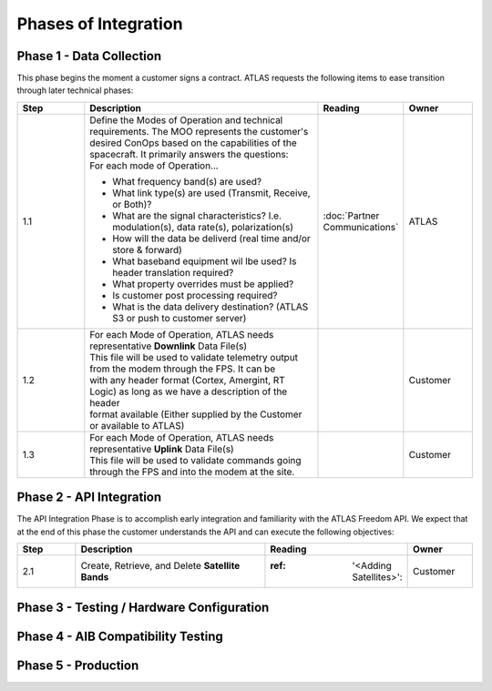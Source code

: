 Phases of Integration
=====================

.. _Phase 1 - Data Collection:

Phase 1 - Data Collection
-------------------------

This phase begins the moment a customer signs a contract. ATLAS requests the following items to ease transition through later technical phases:

.. list-table::
    :widths: 10 35 10 10
    :header-rows: 1

    * - Step
      - Description
      - Reading
      - Owner
    * - 1.1
      - | Define the Modes of Operation and technical requirements. The MOO represents the customer's 
        | desired ConOps based on the capabilities of the spacecraft. It primarily answers the questions:
        | For each mode of Operation...
        * What frequency band(s) are used?
        * What link type(s) are used (Transmit, Receive, or Both)?
        * What are the signal characteristics? I.e. modulation(s), data rate(s), polarization(s)
        * How will the data be deliverd (real time and/or store & forward)
        * What baseband equipment wil lbe used? Is header translation required?
        * What property overrides must be applied?
        * Is customer post processing required?
        * What is the data delivery destination? (ATLAS S3 or push to customer server)
      - :doc:`Partner Communications`
      - ATLAS
    * - 1.2
      - | For each Mode of Operation, ATLAS needs representative **Downlink** Data File(s)

        | This file will be used to validate telemetry output from the modem through the FPS. It can be 
        | with any header format (Cortex, Amergint, RT Logic) as long as we have a description of the header
        | format available (Either supplied by the Customer or available to ATLAS)
      - 
      - Customer
    * - 1.3
      - | For each Mode of Operation, ATLAS needs representative **Uplink** Data File(s)

        | This file will be used to validate commands going through the FPS and into the modem at the site.
      - 
      - Customer

.. _Phase 2 - API Integration:

Phase 2 - API Integration
-------------------------

The API Integration Phase is to accomplish early integration and familiarity with the ATLAS Freedom API. We expect that at the end of this phase the customer understands the API and can execute the following objectives:

.. list-table::
   :widths: 10 35 10 10
   :header-rows: 1

   * - Step
     - Description
     - Reading
     - Owner
   * - 2.1
     - Create, Retrieve, and Delete **Satellite Bands**
     - :ref: '<Adding Satellites>':
     - Customer


.. _Phase 3 - Testing / Hardware Configuration:

Phase 3 - Testing / Hardware Configuration
------------------------------------------

.. _Phase 4 - AIB Compatibility Testing:

Phase 4 - AIB Compatibility Testing
-----------------------------------

.. _Phase 5 - Production:

Phase 5 - Production
--------------------